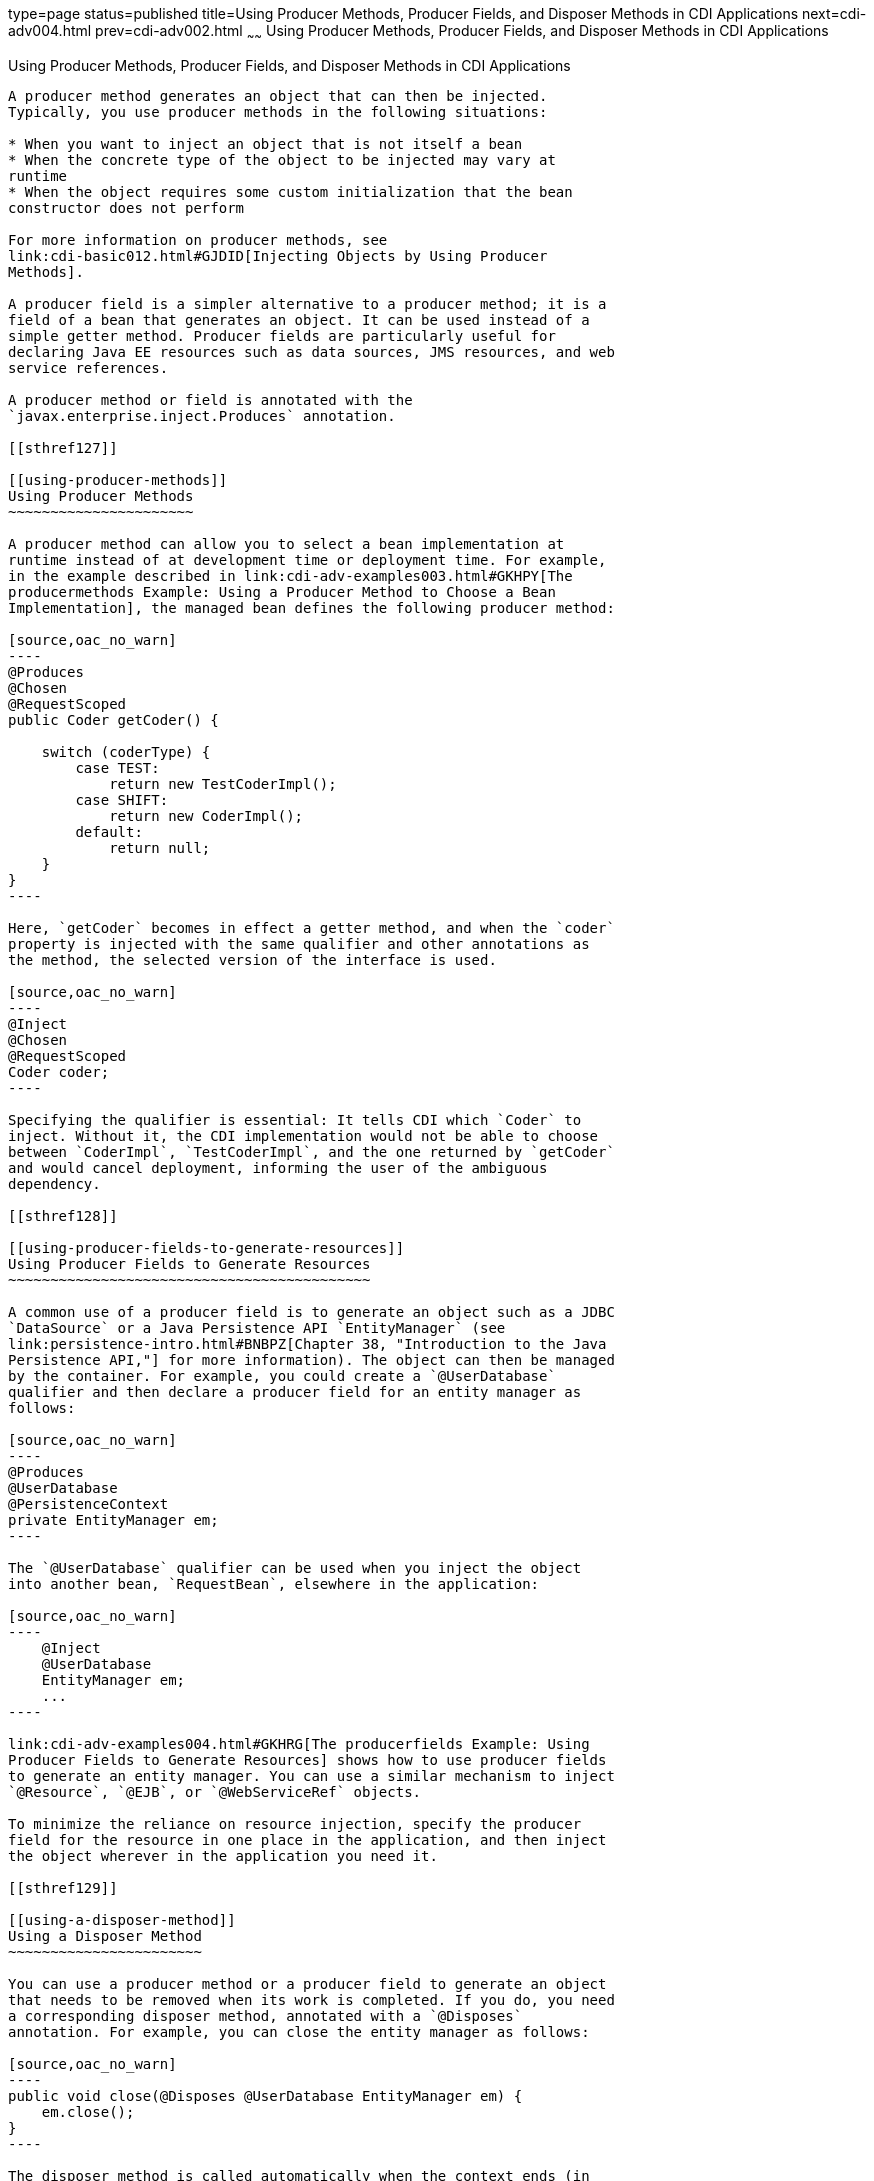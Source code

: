 type=page
status=published
title=Using Producer Methods, Producer Fields, and Disposer Methods in CDI Applications
next=cdi-adv004.html
prev=cdi-adv002.html
~~~~~~
Using Producer Methods, Producer Fields, and Disposer Methods in CDI Applications
=================================================================================

[[GKGKV]]

[[using-producer-methods-producer-fields-and-disposer-methods-in-cdi-applications]]
Using Producer Methods, Producer Fields, and Disposer Methods in CDI Applications
---------------------------------------------------------------------------------

A producer method generates an object that can then be injected.
Typically, you use producer methods in the following situations:

* When you want to inject an object that is not itself a bean
* When the concrete type of the object to be injected may vary at
runtime
* When the object requires some custom initialization that the bean
constructor does not perform

For more information on producer methods, see
link:cdi-basic012.html#GJDID[Injecting Objects by Using Producer
Methods].

A producer field is a simpler alternative to a producer method; it is a
field of a bean that generates an object. It can be used instead of a
simple getter method. Producer fields are particularly useful for
declaring Java EE resources such as data sources, JMS resources, and web
service references.

A producer method or field is annotated with the
`javax.enterprise.inject.Produces` annotation.

[[sthref127]]

[[using-producer-methods]]
Using Producer Methods
~~~~~~~~~~~~~~~~~~~~~~

A producer method can allow you to select a bean implementation at
runtime instead of at development time or deployment time. For example,
in the example described in link:cdi-adv-examples003.html#GKHPY[The
producermethods Example: Using a Producer Method to Choose a Bean
Implementation], the managed bean defines the following producer method:

[source,oac_no_warn]
----
@Produces
@Chosen
@RequestScoped
public Coder getCoder() {

    switch (coderType) {
        case TEST:
            return new TestCoderImpl();
        case SHIFT:
            return new CoderImpl();
        default:
            return null;
    }
}
----

Here, `getCoder` becomes in effect a getter method, and when the `coder`
property is injected with the same qualifier and other annotations as
the method, the selected version of the interface is used.

[source,oac_no_warn]
----
@Inject
@Chosen
@RequestScoped
Coder coder;
----

Specifying the qualifier is essential: It tells CDI which `Coder` to
inject. Without it, the CDI implementation would not be able to choose
between `CoderImpl`, `TestCoderImpl`, and the one returned by `getCoder`
and would cancel deployment, informing the user of the ambiguous
dependency.

[[sthref128]]

[[using-producer-fields-to-generate-resources]]
Using Producer Fields to Generate Resources
~~~~~~~~~~~~~~~~~~~~~~~~~~~~~~~~~~~~~~~~~~~

A common use of a producer field is to generate an object such as a JDBC
`DataSource` or a Java Persistence API `EntityManager` (see
link:persistence-intro.html#BNBPZ[Chapter 38, "Introduction to the Java
Persistence API,"] for more information). The object can then be managed
by the container. For example, you could create a `@UserDatabase`
qualifier and then declare a producer field for an entity manager as
follows:

[source,oac_no_warn]
----
@Produces
@UserDatabase
@PersistenceContext
private EntityManager em;
----

The `@UserDatabase` qualifier can be used when you inject the object
into another bean, `RequestBean`, elsewhere in the application:

[source,oac_no_warn]
----
    @Inject
    @UserDatabase
    EntityManager em;
    ...
----

link:cdi-adv-examples004.html#GKHRG[The producerfields Example: Using
Producer Fields to Generate Resources] shows how to use producer fields
to generate an entity manager. You can use a similar mechanism to inject
`@Resource`, `@EJB`, or `@WebServiceRef` objects.

To minimize the reliance on resource injection, specify the producer
field for the resource in one place in the application, and then inject
the object wherever in the application you need it.

[[sthref129]]

[[using-a-disposer-method]]
Using a Disposer Method
~~~~~~~~~~~~~~~~~~~~~~~

You can use a producer method or a producer field to generate an object
that needs to be removed when its work is completed. If you do, you need
a corresponding disposer method, annotated with a `@Disposes`
annotation. For example, you can close the entity manager as follows:

[source,oac_no_warn]
----
public void close(@Disposes @UserDatabase EntityManager em) {
    em.close();
}
----

The disposer method is called automatically when the context ends (in
this case, at the end of the conversation, because `RequestBean` has
conversation scope), and the parameter in the `close` method receives
the object produced by the producer field.


